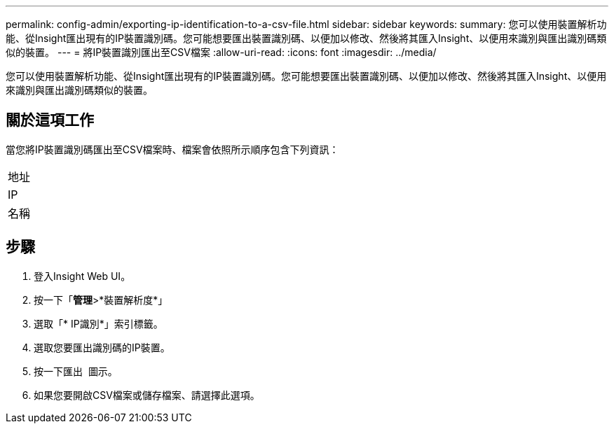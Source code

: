 ---
permalink: config-admin/exporting-ip-identification-to-a-csv-file.html 
sidebar: sidebar 
keywords:  
summary: 您可以使用裝置解析功能、從Insight匯出現有的IP裝置識別碼。您可能想要匯出裝置識別碼、以便加以修改、然後將其匯入Insight、以便用來識別與匯出識別碼類似的裝置。 
---
= 將IP裝置識別匯出至CSV檔案
:allow-uri-read: 
:icons: font
:imagesdir: ../media/


[role="lead"]
您可以使用裝置解析功能、從Insight匯出現有的IP裝置識別碼。您可能想要匯出裝置識別碼、以便加以修改、然後將其匯入Insight、以便用來識別與匯出識別碼類似的裝置。



== 關於這項工作

當您將IP裝置識別碼匯出至CSV檔案時、檔案會依照所示順序包含下列資訊：

|===


 a| 
地址



 a| 
IP



 a| 
名稱

|===


== 步驟

. 登入Insight Web UI。
. 按一下「*管理*>*裝置解析度*」
. 選取「* IP識別*」索引標籤。
. 選取您要匯出識別碼的IP裝置。
. 按一下匯出 image:../media/export-to-csv.gif[""] 圖示。
. 如果您要開啟CSV檔案或儲存檔案、請選擇此選項。

